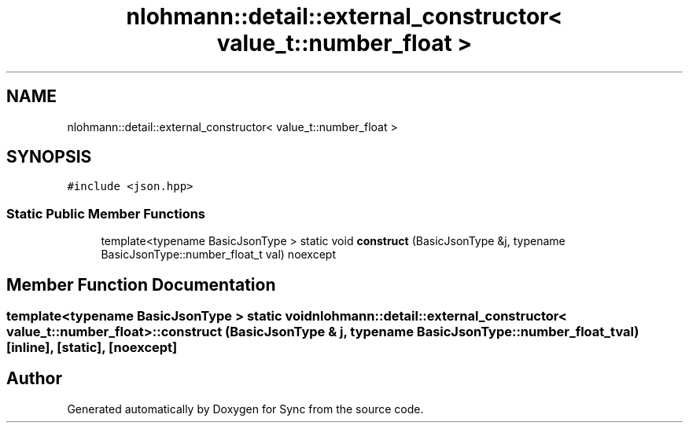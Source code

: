 .TH "nlohmann::detail::external_constructor< value_t::number_float >" 3 "Tue Jul 18 2017" "Version 1.0.0" "Sync" \" -*- nroff -*-
.ad l
.nh
.SH NAME
nlohmann::detail::external_constructor< value_t::number_float >
.SH SYNOPSIS
.br
.PP
.PP
\fC#include <json\&.hpp>\fP
.SS "Static Public Member Functions"

.in +1c
.ti -1c
.RI "template<typename BasicJsonType > static void \fBconstruct\fP (BasicJsonType &j, typename BasicJsonType::number_float_t val) noexcept"
.br
.in -1c
.SH "Member Function Documentation"
.PP 
.SS "template<typename BasicJsonType > static void \fBnlohmann::detail::external_constructor\fP< \fBvalue_t::number_float\fP >::construct (BasicJsonType & j, typename BasicJsonType::number_float_t val)\fC [inline]\fP, \fC [static]\fP, \fC [noexcept]\fP"


.SH "Author"
.PP 
Generated automatically by Doxygen for Sync from the source code\&.
